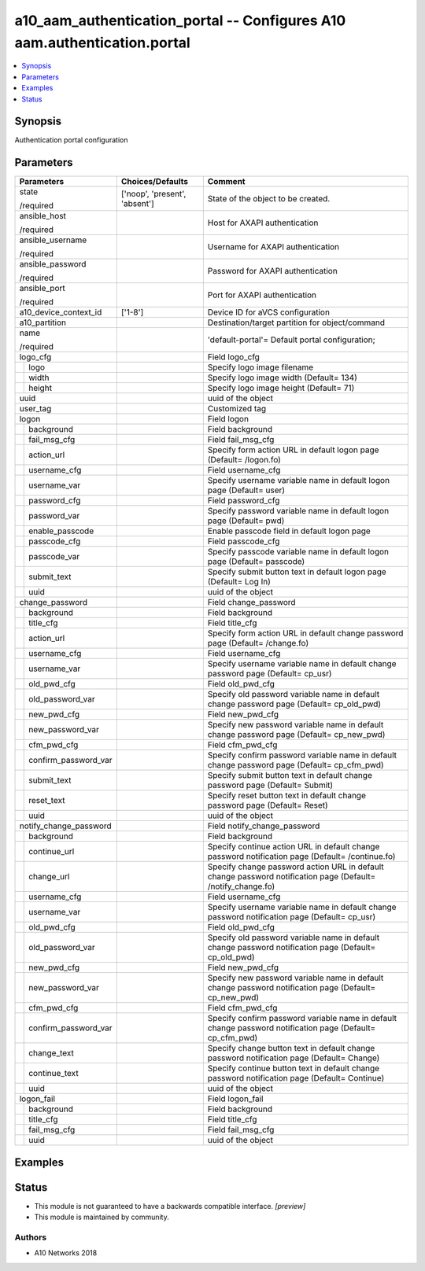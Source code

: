 .. _a10_aam_authentication_portal_module:


a10_aam_authentication_portal -- Configures A10 aam.authentication.portal
=========================================================================

.. contents::
   :local:
   :depth: 1


Synopsis
--------

Authentication portal configuration






Parameters
----------

+--------------------------+-------------------------------+--------------------------------------------------------------------------------------------------------------+
| Parameters               | Choices/Defaults              | Comment                                                                                                      |
|                          |                               |                                                                                                              |
|                          |                               |                                                                                                              |
+==========================+===============================+==============================================================================================================+
| state                    | ['noop', 'present', 'absent'] | State of the object to be created.                                                                           |
|                          |                               |                                                                                                              |
| /required                |                               |                                                                                                              |
+--------------------------+-------------------------------+--------------------------------------------------------------------------------------------------------------+
| ansible_host             |                               | Host for AXAPI authentication                                                                                |
|                          |                               |                                                                                                              |
| /required                |                               |                                                                                                              |
+--------------------------+-------------------------------+--------------------------------------------------------------------------------------------------------------+
| ansible_username         |                               | Username for AXAPI authentication                                                                            |
|                          |                               |                                                                                                              |
| /required                |                               |                                                                                                              |
+--------------------------+-------------------------------+--------------------------------------------------------------------------------------------------------------+
| ansible_password         |                               | Password for AXAPI authentication                                                                            |
|                          |                               |                                                                                                              |
| /required                |                               |                                                                                                              |
+--------------------------+-------------------------------+--------------------------------------------------------------------------------------------------------------+
| ansible_port             |                               | Port for AXAPI authentication                                                                                |
|                          |                               |                                                                                                              |
| /required                |                               |                                                                                                              |
+--------------------------+-------------------------------+--------------------------------------------------------------------------------------------------------------+
| a10_device_context_id    | ['1-8']                       | Device ID for aVCS configuration                                                                             |
|                          |                               |                                                                                                              |
|                          |                               |                                                                                                              |
+--------------------------+-------------------------------+--------------------------------------------------------------------------------------------------------------+
| a10_partition            |                               | Destination/target partition for object/command                                                              |
|                          |                               |                                                                                                              |
|                          |                               |                                                                                                              |
+--------------------------+-------------------------------+--------------------------------------------------------------------------------------------------------------+
| name                     |                               | 'default-portal'= Default portal configuration;                                                              |
|                          |                               |                                                                                                              |
| /required                |                               |                                                                                                              |
+--------------------------+-------------------------------+--------------------------------------------------------------------------------------------------------------+
| logo_cfg                 |                               | Field logo_cfg                                                                                               |
|                          |                               |                                                                                                              |
|                          |                               |                                                                                                              |
+---+----------------------+-------------------------------+--------------------------------------------------------------------------------------------------------------+
|   | logo                 |                               | Specify logo image filename                                                                                  |
|   |                      |                               |                                                                                                              |
|   |                      |                               |                                                                                                              |
+---+----------------------+-------------------------------+--------------------------------------------------------------------------------------------------------------+
|   | width                |                               | Specify logo image width (Default= 134)                                                                      |
|   |                      |                               |                                                                                                              |
|   |                      |                               |                                                                                                              |
+---+----------------------+-------------------------------+--------------------------------------------------------------------------------------------------------------+
|   | height               |                               | Specify logo image height (Default= 71)                                                                      |
|   |                      |                               |                                                                                                              |
|   |                      |                               |                                                                                                              |
+---+----------------------+-------------------------------+--------------------------------------------------------------------------------------------------------------+
| uuid                     |                               | uuid of the object                                                                                           |
|                          |                               |                                                                                                              |
|                          |                               |                                                                                                              |
+--------------------------+-------------------------------+--------------------------------------------------------------------------------------------------------------+
| user_tag                 |                               | Customized tag                                                                                               |
|                          |                               |                                                                                                              |
|                          |                               |                                                                                                              |
+--------------------------+-------------------------------+--------------------------------------------------------------------------------------------------------------+
| logon                    |                               | Field logon                                                                                                  |
|                          |                               |                                                                                                              |
|                          |                               |                                                                                                              |
+---+----------------------+-------------------------------+--------------------------------------------------------------------------------------------------------------+
|   | background           |                               | Field background                                                                                             |
|   |                      |                               |                                                                                                              |
|   |                      |                               |                                                                                                              |
+---+----------------------+-------------------------------+--------------------------------------------------------------------------------------------------------------+
|   | fail_msg_cfg         |                               | Field fail_msg_cfg                                                                                           |
|   |                      |                               |                                                                                                              |
|   |                      |                               |                                                                                                              |
+---+----------------------+-------------------------------+--------------------------------------------------------------------------------------------------------------+
|   | action_url           |                               | Specify form action URL in default logon page (Default= /logon.fo)                                           |
|   |                      |                               |                                                                                                              |
|   |                      |                               |                                                                                                              |
+---+----------------------+-------------------------------+--------------------------------------------------------------------------------------------------------------+
|   | username_cfg         |                               | Field username_cfg                                                                                           |
|   |                      |                               |                                                                                                              |
|   |                      |                               |                                                                                                              |
+---+----------------------+-------------------------------+--------------------------------------------------------------------------------------------------------------+
|   | username_var         |                               | Specify username variable name in default logon page (Default= user)                                         |
|   |                      |                               |                                                                                                              |
|   |                      |                               |                                                                                                              |
+---+----------------------+-------------------------------+--------------------------------------------------------------------------------------------------------------+
|   | password_cfg         |                               | Field password_cfg                                                                                           |
|   |                      |                               |                                                                                                              |
|   |                      |                               |                                                                                                              |
+---+----------------------+-------------------------------+--------------------------------------------------------------------------------------------------------------+
|   | password_var         |                               | Specify password variable name in default logon page (Default= pwd)                                          |
|   |                      |                               |                                                                                                              |
|   |                      |                               |                                                                                                              |
+---+----------------------+-------------------------------+--------------------------------------------------------------------------------------------------------------+
|   | enable_passcode      |                               | Enable passcode field in default logon page                                                                  |
|   |                      |                               |                                                                                                              |
|   |                      |                               |                                                                                                              |
+---+----------------------+-------------------------------+--------------------------------------------------------------------------------------------------------------+
|   | passcode_cfg         |                               | Field passcode_cfg                                                                                           |
|   |                      |                               |                                                                                                              |
|   |                      |                               |                                                                                                              |
+---+----------------------+-------------------------------+--------------------------------------------------------------------------------------------------------------+
|   | passcode_var         |                               | Specify passcode variable name in default logon page (Default= passcode)                                     |
|   |                      |                               |                                                                                                              |
|   |                      |                               |                                                                                                              |
+---+----------------------+-------------------------------+--------------------------------------------------------------------------------------------------------------+
|   | submit_text          |                               | Specify submit button text in default logon page (Default= Log In)                                           |
|   |                      |                               |                                                                                                              |
|   |                      |                               |                                                                                                              |
+---+----------------------+-------------------------------+--------------------------------------------------------------------------------------------------------------+
|   | uuid                 |                               | uuid of the object                                                                                           |
|   |                      |                               |                                                                                                              |
|   |                      |                               |                                                                                                              |
+---+----------------------+-------------------------------+--------------------------------------------------------------------------------------------------------------+
| change_password          |                               | Field change_password                                                                                        |
|                          |                               |                                                                                                              |
|                          |                               |                                                                                                              |
+---+----------------------+-------------------------------+--------------------------------------------------------------------------------------------------------------+
|   | background           |                               | Field background                                                                                             |
|   |                      |                               |                                                                                                              |
|   |                      |                               |                                                                                                              |
+---+----------------------+-------------------------------+--------------------------------------------------------------------------------------------------------------+
|   | title_cfg            |                               | Field title_cfg                                                                                              |
|   |                      |                               |                                                                                                              |
|   |                      |                               |                                                                                                              |
+---+----------------------+-------------------------------+--------------------------------------------------------------------------------------------------------------+
|   | action_url           |                               | Specify form action URL in default change password page (Default= /change.fo)                                |
|   |                      |                               |                                                                                                              |
|   |                      |                               |                                                                                                              |
+---+----------------------+-------------------------------+--------------------------------------------------------------------------------------------------------------+
|   | username_cfg         |                               | Field username_cfg                                                                                           |
|   |                      |                               |                                                                                                              |
|   |                      |                               |                                                                                                              |
+---+----------------------+-------------------------------+--------------------------------------------------------------------------------------------------------------+
|   | username_var         |                               | Specify username variable name in default change password page (Default= cp_usr)                             |
|   |                      |                               |                                                                                                              |
|   |                      |                               |                                                                                                              |
+---+----------------------+-------------------------------+--------------------------------------------------------------------------------------------------------------+
|   | old_pwd_cfg          |                               | Field old_pwd_cfg                                                                                            |
|   |                      |                               |                                                                                                              |
|   |                      |                               |                                                                                                              |
+---+----------------------+-------------------------------+--------------------------------------------------------------------------------------------------------------+
|   | old_password_var     |                               | Specify old password variable name in default change password page (Default= cp_old_pwd)                     |
|   |                      |                               |                                                                                                              |
|   |                      |                               |                                                                                                              |
+---+----------------------+-------------------------------+--------------------------------------------------------------------------------------------------------------+
|   | new_pwd_cfg          |                               | Field new_pwd_cfg                                                                                            |
|   |                      |                               |                                                                                                              |
|   |                      |                               |                                                                                                              |
+---+----------------------+-------------------------------+--------------------------------------------------------------------------------------------------------------+
|   | new_password_var     |                               | Specify new password variable name in default change password page (Default= cp_new_pwd)                     |
|   |                      |                               |                                                                                                              |
|   |                      |                               |                                                                                                              |
+---+----------------------+-------------------------------+--------------------------------------------------------------------------------------------------------------+
|   | cfm_pwd_cfg          |                               | Field cfm_pwd_cfg                                                                                            |
|   |                      |                               |                                                                                                              |
|   |                      |                               |                                                                                                              |
+---+----------------------+-------------------------------+--------------------------------------------------------------------------------------------------------------+
|   | confirm_password_var |                               | Specify confirm password variable name in default change password page (Default= cp_cfm_pwd)                 |
|   |                      |                               |                                                                                                              |
|   |                      |                               |                                                                                                              |
+---+----------------------+-------------------------------+--------------------------------------------------------------------------------------------------------------+
|   | submit_text          |                               | Specify submit button text in default change password page (Default= Submit)                                 |
|   |                      |                               |                                                                                                              |
|   |                      |                               |                                                                                                              |
+---+----------------------+-------------------------------+--------------------------------------------------------------------------------------------------------------+
|   | reset_text           |                               | Specify reset button text in default change password page (Default= Reset)                                   |
|   |                      |                               |                                                                                                              |
|   |                      |                               |                                                                                                              |
+---+----------------------+-------------------------------+--------------------------------------------------------------------------------------------------------------+
|   | uuid                 |                               | uuid of the object                                                                                           |
|   |                      |                               |                                                                                                              |
|   |                      |                               |                                                                                                              |
+---+----------------------+-------------------------------+--------------------------------------------------------------------------------------------------------------+
| notify_change_password   |                               | Field notify_change_password                                                                                 |
|                          |                               |                                                                                                              |
|                          |                               |                                                                                                              |
+---+----------------------+-------------------------------+--------------------------------------------------------------------------------------------------------------+
|   | background           |                               | Field background                                                                                             |
|   |                      |                               |                                                                                                              |
|   |                      |                               |                                                                                                              |
+---+----------------------+-------------------------------+--------------------------------------------------------------------------------------------------------------+
|   | continue_url         |                               | Specify continue action URL in default change password notification page (Default= /continue.fo)             |
|   |                      |                               |                                                                                                              |
|   |                      |                               |                                                                                                              |
+---+----------------------+-------------------------------+--------------------------------------------------------------------------------------------------------------+
|   | change_url           |                               | Specify change password action URL in default change password notification page (Default= /notify_change.fo) |
|   |                      |                               |                                                                                                              |
|   |                      |                               |                                                                                                              |
+---+----------------------+-------------------------------+--------------------------------------------------------------------------------------------------------------+
|   | username_cfg         |                               | Field username_cfg                                                                                           |
|   |                      |                               |                                                                                                              |
|   |                      |                               |                                                                                                              |
+---+----------------------+-------------------------------+--------------------------------------------------------------------------------------------------------------+
|   | username_var         |                               | Specify username variable name in default change password notification page (Default= cp_usr)                |
|   |                      |                               |                                                                                                              |
|   |                      |                               |                                                                                                              |
+---+----------------------+-------------------------------+--------------------------------------------------------------------------------------------------------------+
|   | old_pwd_cfg          |                               | Field old_pwd_cfg                                                                                            |
|   |                      |                               |                                                                                                              |
|   |                      |                               |                                                                                                              |
+---+----------------------+-------------------------------+--------------------------------------------------------------------------------------------------------------+
|   | old_password_var     |                               | Specify old password variable name in default change password notification page (Default= cp_old_pwd)        |
|   |                      |                               |                                                                                                              |
|   |                      |                               |                                                                                                              |
+---+----------------------+-------------------------------+--------------------------------------------------------------------------------------------------------------+
|   | new_pwd_cfg          |                               | Field new_pwd_cfg                                                                                            |
|   |                      |                               |                                                                                                              |
|   |                      |                               |                                                                                                              |
+---+----------------------+-------------------------------+--------------------------------------------------------------------------------------------------------------+
|   | new_password_var     |                               | Specify new password variable name in default change password notification page (Default= cp_new_pwd)        |
|   |                      |                               |                                                                                                              |
|   |                      |                               |                                                                                                              |
+---+----------------------+-------------------------------+--------------------------------------------------------------------------------------------------------------+
|   | cfm_pwd_cfg          |                               | Field cfm_pwd_cfg                                                                                            |
|   |                      |                               |                                                                                                              |
|   |                      |                               |                                                                                                              |
+---+----------------------+-------------------------------+--------------------------------------------------------------------------------------------------------------+
|   | confirm_password_var |                               | Specify confirm password variable name in default change password notification page (Default= cp_cfm_pwd)    |
|   |                      |                               |                                                                                                              |
|   |                      |                               |                                                                                                              |
+---+----------------------+-------------------------------+--------------------------------------------------------------------------------------------------------------+
|   | change_text          |                               | Specify change button text in default change password notification page (Default= Change)                    |
|   |                      |                               |                                                                                                              |
|   |                      |                               |                                                                                                              |
+---+----------------------+-------------------------------+--------------------------------------------------------------------------------------------------------------+
|   | continue_text        |                               | Specify continue button text in default change password notification page (Default= Continue)                |
|   |                      |                               |                                                                                                              |
|   |                      |                               |                                                                                                              |
+---+----------------------+-------------------------------+--------------------------------------------------------------------------------------------------------------+
|   | uuid                 |                               | uuid of the object                                                                                           |
|   |                      |                               |                                                                                                              |
|   |                      |                               |                                                                                                              |
+---+----------------------+-------------------------------+--------------------------------------------------------------------------------------------------------------+
| logon_fail               |                               | Field logon_fail                                                                                             |
|                          |                               |                                                                                                              |
|                          |                               |                                                                                                              |
+---+----------------------+-------------------------------+--------------------------------------------------------------------------------------------------------------+
|   | background           |                               | Field background                                                                                             |
|   |                      |                               |                                                                                                              |
|   |                      |                               |                                                                                                              |
+---+----------------------+-------------------------------+--------------------------------------------------------------------------------------------------------------+
|   | title_cfg            |                               | Field title_cfg                                                                                              |
|   |                      |                               |                                                                                                              |
|   |                      |                               |                                                                                                              |
+---+----------------------+-------------------------------+--------------------------------------------------------------------------------------------------------------+
|   | fail_msg_cfg         |                               | Field fail_msg_cfg                                                                                           |
|   |                      |                               |                                                                                                              |
|   |                      |                               |                                                                                                              |
+---+----------------------+-------------------------------+--------------------------------------------------------------------------------------------------------------+
|   | uuid                 |                               | uuid of the object                                                                                           |
|   |                      |                               |                                                                                                              |
|   |                      |                               |                                                                                                              |
+---+----------------------+-------------------------------+--------------------------------------------------------------------------------------------------------------+







Examples
--------

.. code-block:: yaml+jinja

    





Status
------




- This module is not guaranteed to have a backwards compatible interface. *[preview]*


- This module is maintained by community.



Authors
~~~~~~~

- A10 Networks 2018

